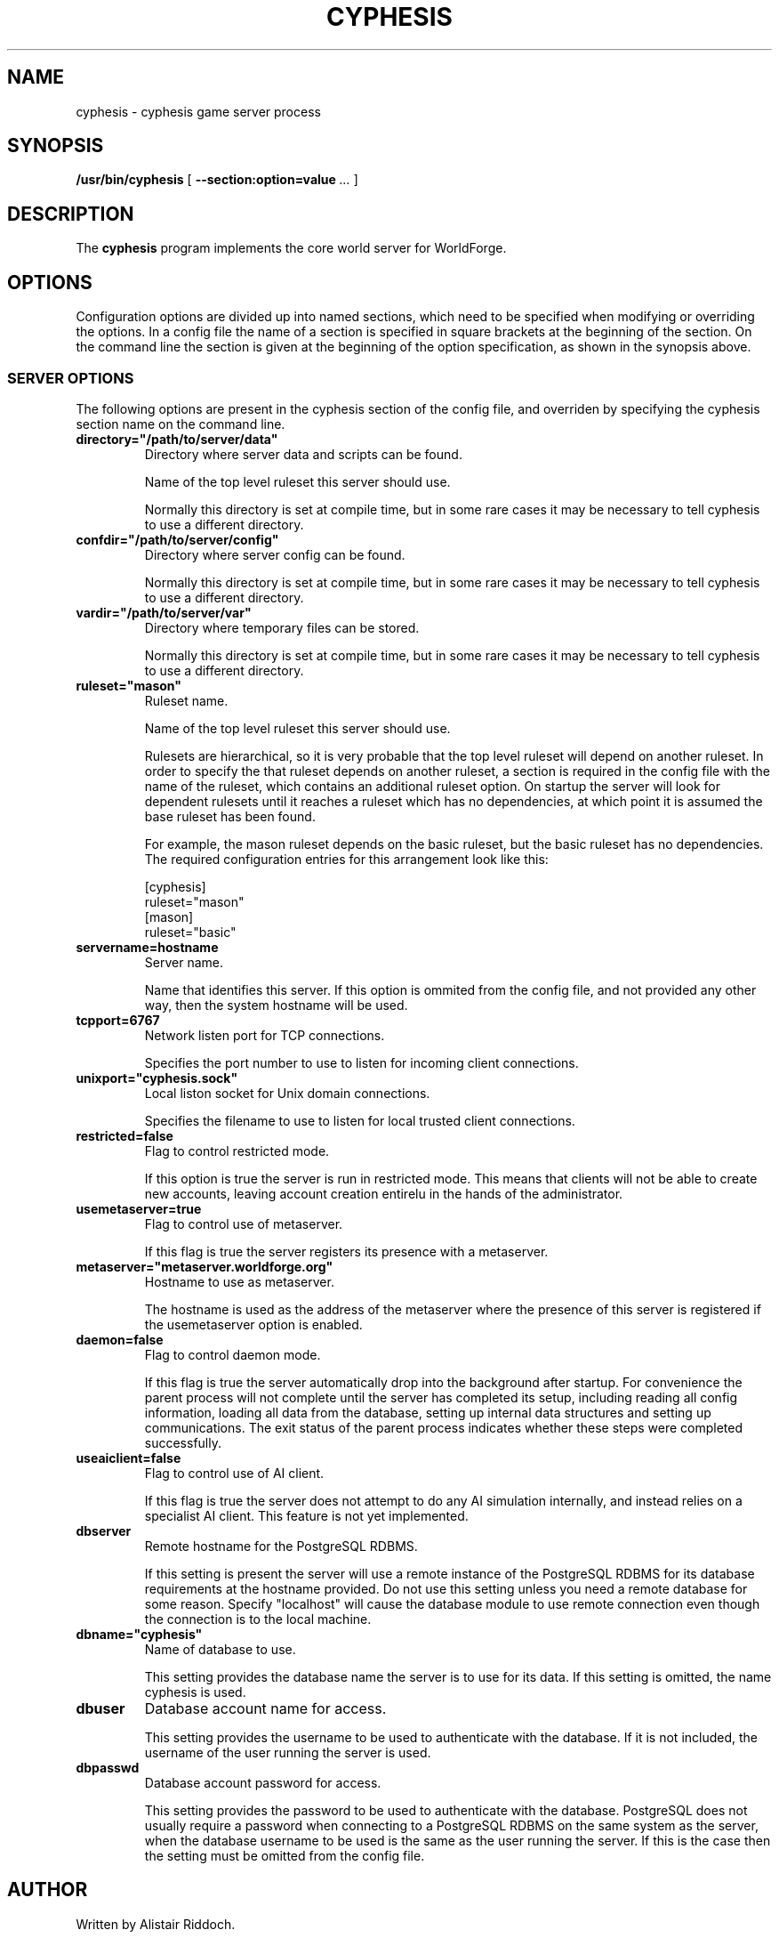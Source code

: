 .\" This manpage has been automatically generated by docbook2man 
.\" from a DocBook document.  This tool can be found at:
.\" <http://shell.ipoline.com/~elmert/comp/docbook2X/> 
.\" Please send any bug reports, improvements, comments, patches, 
.\" etc. to Steve Cheng <steve@ggi-project.org>.
.TH "CYPHESIS" "1" "15 October 2014" "" "cyphesis"

.SH NAME
cyphesis \- cyphesis game server process
.SH SYNOPSIS

\fB/usr/bin/cyphesis\fR [ \fB--section:option=value\fR\fI ...\fR ]

.SH "DESCRIPTION"
.PP
The \fBcyphesis\fR program implements the core world server for
WorldForge.
.SH "OPTIONS"
.PP
Configuration options are divided up into named sections, which need to
be specified when modifying or overriding the options. In a config file
the name of a section is specified in square brackets at the beginning
of the section. On the command line the section is given at the
beginning of the option specification, as shown in the synopsis above.
.SS "SERVER OPTIONS"
.PP
The following options are present in the cyphesis section of the config
file, and overriden by specifying the cyphesis section name on the
command line.
.TP
\fBdirectory="/path/to/server/data" \fR
Directory where server data and scripts can be found.

Name of the top level ruleset this server should use.

Normally this directory is set at compile time, but in some rare cases it
may be necessary to tell cyphesis to use a different directory.
.TP
\fBconfdir="/path/to/server/config" \fR
Directory where server config can be found.

Normally this directory is set at compile time, but in some rare cases it
may be necessary to tell cyphesis to use a different directory.
.TP
\fBvardir="/path/to/server/var" \fR
Directory where temporary files can be stored.

Normally this directory is set at compile time, but in some rare cases it
may be necessary to tell cyphesis to use a different directory.
.TP
\fBruleset="mason" \fR
Ruleset name.

Name of the top level ruleset this server should use.

Rulesets are hierarchical, so it is very probable that the top level ruleset
will depend on another ruleset. In order to specify the that ruleset
depends on another ruleset, a section is required in the config file with
the name of the ruleset, which contains an additional ruleset option.
On startup the server will look for dependent rulesets until it reaches
a ruleset which has no dependencies, at which point it is assumed the base
ruleset has been found.

For example, the mason ruleset depends on the basic ruleset, but the
basic ruleset has no dependencies. The required configuration entries for
this arrangement look like this:

.nf
[cyphesis]
ruleset="mason"
[mason]
ruleset="basic"
      
.fi
.TP
\fBservername=hostname \fR
Server name.

Name that identifies this server. If this option is ommited from the config
file, and not provided any other way, then the system hostname will be used.
.TP
\fBtcpport=6767 \fR
Network listen port for TCP connections.

Specifies the port number to use to listen for incoming client connections.
.TP
\fBunixport="cyphesis.sock" \fR
Local liston socket for Unix domain connections.

Specifies the filename to use to listen for local trusted client connections.
.TP
\fBrestricted=false \fR
Flag to control restricted mode.

If this option is true the server is run in restricted mode. This
means that clients will not be able to create new accounts, leaving
account creation entirelu in the hands of the administrator.
.TP
\fBusemetaserver=true \fR
Flag to control use of metaserver.

If this flag is true the server registers its presence with a metaserver.
.TP
\fBmetaserver="metaserver.worldforge.org" \fR
Hostname to use as metaserver.

The hostname is used as the address of the metaserver where the presence of
this server is registered if the usemetaserver option is enabled.
.TP
\fBdaemon=false \fR
Flag to control daemon mode.

If this flag is true the server automatically drop into the background
after startup. For convenience the parent process will not complete
until the server has completed its setup, including reading all config
information, loading all data from the database, setting up internal
data structures and setting up communications. The exit status of the
parent process indicates whether these steps were completed successfully.
.TP
\fBuseaiclient=false \fR
Flag to control use of AI client.

If this flag is true the server does not attempt to do any AI simulation
internally, and instead relies on a specialist AI client. This feature
is not yet implemented.
.TP
\fBdbserver \fR
Remote hostname for the PostgreSQL RDBMS.

If this setting is present the server will use a remote instance of the
PostgreSQL RDBMS for its database requirements at the hostname provided.
Do not use this setting unless you need a remote database for some
reason. Specify "localhost" will cause the database module to use
remote connection even though the connection is to the local machine.
.TP
\fBdbname="cyphesis" \fR
Name of database to use.

This setting provides the database name the server is to use for its data.
If this setting is omitted, the name cyphesis is used.
.TP
\fBdbuser \fR
Database account name for access.

This setting provides the username to be used to authenticate with the
database. If it is not included, the username of the user running the
server is used.
.TP
\fBdbpasswd \fR
Database account password for access.

This setting provides the password to be used to authenticate with the
database. PostgreSQL does not usually require a password when connecting
to a PostgreSQL RDBMS on the same system as the server, when the database
username to be used is the same as the user running the server. If
this is the case then the setting must be omitted from the config file.
.SH "AUTHOR"
.PP
Written by Alistair Riddoch.
.SH "REPORTING BUGS"
.PP
Report bugs to <general@worldforge.org>\&.
.SH "COPYRIGHT"
.PP
Copyright 2004 Alistair Riddoch.
.SH "SEE ALSO"
.PP
\fBcyclient\fR(1),
\fBcyphesis-tools\fR(1),
\fBcycmd\fR(1)
